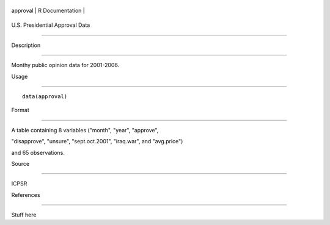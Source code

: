+------------+-------------------+
| approval   | R Documentation   |
+------------+-------------------+

U.S. Presidential Approval Data
-------------------------------

Description
~~~~~~~~~~~

Monthy public opinion data for 2001-2006.

Usage
~~~~~

::

    data(approval)

Format
~~~~~~

A table containing 8 variables ("month", "year", "approve",
"disapprove", "unsure", "sept.oct.2001", "iraq.war", and "avg.price")
and 65 observations.

Source
~~~~~~

ICPSR

References
~~~~~~~~~~

Stuff here
